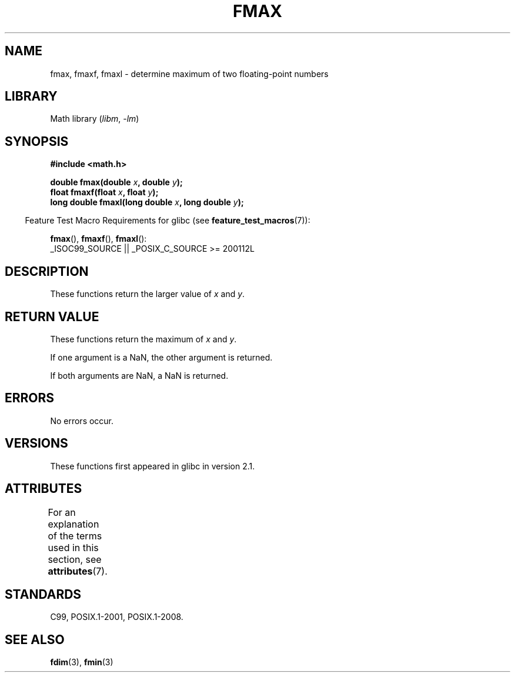.\" Copyright 2002 Walter Harms (walter.harms@informatik.uni-oldenburg.de)
.\" and Copyright 2008, Linux Foundation, written by Michael Kerrisk
.\"     <mtk.manpages@gmail.com>
.\"
.\" SPDX-License-Identifier: GPL-1.0-or-later
.\"
.TH FMAX 3 2021-03-22 GNU "Linux Programmer's Manual"
.SH NAME
fmax, fmaxf, fmaxl \- determine maximum of two floating-point numbers
.SH LIBRARY
Math library
.RI ( libm ", " \-lm )
.SH SYNOPSIS
.nf
.B #include <math.h>
.PP
.BI "double fmax(double " x ", double " y );
.BI "float fmaxf(float " x ", float " y );
.BI "long double fmaxl(long double " x ", long double " y );
.fi
.PP
.RS -4
Feature Test Macro Requirements for glibc (see
.BR feature_test_macros (7)):
.RE
.PP
.BR fmax (),
.BR fmaxf (),
.BR fmaxl ():
.nf
    _ISOC99_SOURCE || _POSIX_C_SOURCE >= 200112L
.fi
.SH DESCRIPTION
These functions return the larger value of
.I x
and
.IR y .
.SH RETURN VALUE
These functions return the maximum of
.I x
and
.IR y .
.PP
If one argument is a NaN, the other argument is returned.
.PP
If both arguments are NaN, a NaN is returned.
.SH ERRORS
No errors occur.
.SH VERSIONS
These functions first appeared in glibc in version 2.1.
.SH ATTRIBUTES
For an explanation of the terms used in this section, see
.BR attributes (7).
.ad l
.nh
.TS
allbox;
lbx lb lb
l l l.
Interface	Attribute	Value
T{
.BR fmax (),
.BR fmaxf (),
.BR fmaxl ()
T}	Thread safety	MT-Safe
.TE
.hy
.ad
.sp 1
.SH STANDARDS
C99, POSIX.1-2001, POSIX.1-2008.
.SH SEE ALSO
.BR fdim (3),
.BR fmin (3)
